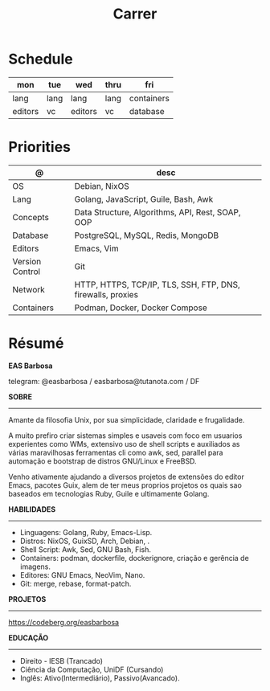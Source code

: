 #+TITLE: Carrer

* Schedule
| mon     | tue  | wed     | thru | fri        |
|---------+------+---------+------+------------|
| lang    | lang | lang    | lang | containers |
| editors | vc   | editors | vc   | database   |

* Priorities
| @               | desc                                                        |
|-----------------+-------------------------------------------------------------|
| OS              | Debian, NixOS                                               |
| Lang            | Golang, JavaScript, Guile, Bash, Awk                        |
| Concepts        | Data Structure, Algorithms, API, Rest, SOAP, OOP            |
| Database        | PostgreSQL, MySQL, Redis, MongoDB                           |
| Editors         | Emacs, Vim                                                  |
| Version Control | Git                                                         |
| Network         | HTTP, HTTPS, TCP/IP, TLS, SSH, FTP, DNS, firewalls, proxies |
| Containers      | Podman, Docker, Docker Compose                              |

* Résumé
#+OPTIONS: toc:nil author:nil date:nil num:nil
*EAS Barbosa*

telegram: @easbarbosa / easbarbosa@tutanota.com / DF

*SOBRE*
-----

Amante da filosofia Unix, por sua simplicidade, claridade e frugalidade.

A muito prefiro criar sistemas simples e usaveis com foco em usuarios
experientes como WMs, extensivo uso de shell scripts e auxiliados as várias
maravilhosas ferramentas cli como awk, sed, parallel para automação e bootstrap
de distros GNU/Linux e FreeBSD.

Venho ativamente ajudando a diversos projetos de extensões do editor Emacs,
pacotes Guix, alem de ter meus proprios projetos os quais sao baseados em
tecnologias Ruby, Guile e ultimamente Golang.

*HABILIDADES*
-----
  - Linguagens: Golang, Ruby, Emacs-Lisp.
  - Distros: NixOS, GuixSD, Arch, Debian, .
  - Shell Script: Awk, Sed, GNU Bash, Fish.
  - Containers: podman, dockerfile, dockerignore, criação e gerência de imagens.
  - Editores: GNU Emacs, NeoVim, Nano.
  - Git: merge, rebase, format-patch.

*PROJETOS*
-----

  https://codeberg.org/easbarbosa

*EDUCAÇÃO*
-----
  - Direito - IESB (Trancado)
  - Ciência da Computação, UniDF (Cursando)
  - Inglês: Ativo(Intermediário), Passivo(Avancado).
